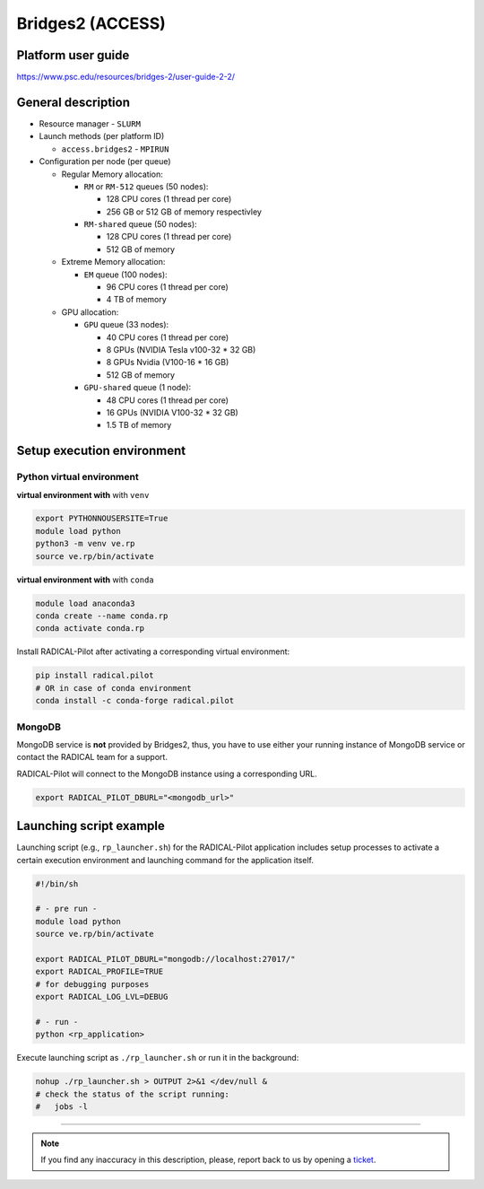 =================
Bridges2 (ACCESS)
=================

Platform user guide
===================

https://www.psc.edu/resources/bridges-2/user-guide-2-2/

General description
===================

* Resource manager - ``SLURM``
* Launch methods (per platform ID)

  * ``access.bridges2`` - ``MPIRUN``

* Configuration per node (per queue)

  * Regular Memory allocation:

    * ``RM`` or ``RM-512`` queues (50 nodes):

      * 128 CPU cores (1 thread per core)
      * 256 GB or 512 GB of memory respectivley

    * ``RM-shared`` queue (50 nodes):

      * 128 CPU cores (1 thread per core)
      * 512 GB of memory

  * Extreme Memory allocation:

    * ``EM`` queue (100 nodes):

      * 96 CPU cores (1 thread per core)
      * 4 TB of memory

  * GPU allocation:

    * ``GPU`` queue (33 nodes):

      * 40 CPU cores (1 thread per core)
      * 8 GPUs (NVIDIA Tesla v100-32 * 32 GB)
      * 8 GPUs Nvidia (V100-16 * 16 GB)
      * 512 GB of memory

    * ``GPU-shared`` queue (1 node):

      * 48 CPU cores (1 thread per core)
      * 16 GPUs (NVIDIA V100-32 * 32 GB)
      * 1.5 TB of memory

Setup execution environment
===========================

Python virtual environment
--------------------------

**virtual environment with** with ``venv``

.. code-block:: bash

   export PYTHONNOUSERSITE=True
   module load python
   python3 -m venv ve.rp
   source ve.rp/bin/activate

**virtual environment with** with ``conda``

.. code-block:: bash

   module load anaconda3
   conda create --name conda.rp
   conda activate conda.rp

Install RADICAL-Pilot after activating a corresponding virtual environment:

.. code-block:: bash

   pip install radical.pilot
   # OR in case of conda environment
   conda install -c conda-forge radical.pilot

MongoDB
-------

MongoDB service is **not** provided by Bridges2, thus, you have to use either your
running instance of MongoDB service or contact the RADICAL team for a support.

RADICAL-Pilot will connect to the MongoDB instance using a corresponding URL.

.. code-block:: bash

   export RADICAL_PILOT_DBURL="<mongodb_url>"

Launching script example
========================

Launching script (e.g., ``rp_launcher.sh``) for the RADICAL-Pilot application
includes setup processes to activate a certain execution environment and
launching command for the application itself.

.. code-block:: bash

   #!/bin/sh

   # - pre run -
   module load python
   source ve.rp/bin/activate

   export RADICAL_PILOT_DBURL="mongodb://localhost:27017/"
   export RADICAL_PROFILE=TRUE
   # for debugging purposes
   export RADICAL_LOG_LVL=DEBUG

   # - run -
   python <rp_application>

Execute launching script as ``./rp_launcher.sh`` or run it in the background:

.. code-block:: bash

   nohup ./rp_launcher.sh > OUTPUT 2>&1 </dev/null &
   # check the status of the script running:
   #   jobs -l

=====

.. note::

   If you find any inaccuracy in this description, please, report back to us
   by opening a `ticket <https://github.com/radical-cybertools/radical.pilot/issues>`_.

